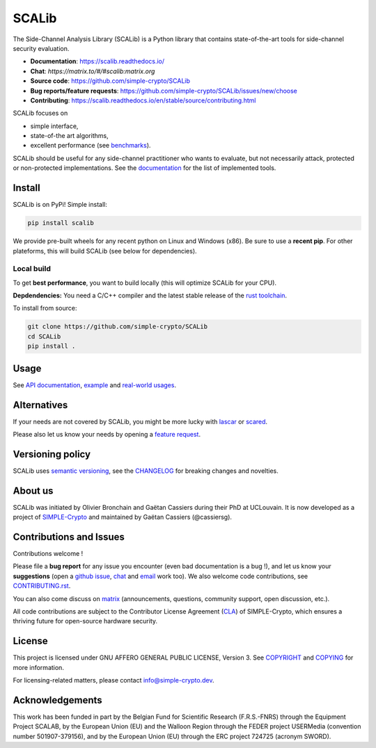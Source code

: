 ======
SCALib
======

.. image:: https://badge.fury.io/py/scalib.svg
    :target: https://pypi.org/project/scalib/
    :alt: PyPI
.. image:: https://readthedocs.org/projects/scalib/badge/?version=stable
    :target: https://scalib.readthedocs.io/en/stable/
    :alt: Documentation Status
.. image:: https://img.shields.io/matrix/scalib:matrix.org
    :target: https://matrix.to/#/#scalib:matrix.org
    :alt: Matrix room

The Side-Channel Analysis Library (SCALib) is a Python library that
contains state-of-the-art tools for side-channel security evaluation.

- **Documentation**: https://scalib.readthedocs.io/
- **Chat**: `https://matrix.to/#/#scalib:matrix.org`
- **Source code**: https://github.com/simple-crypto/SCALib
- **Bug reports/feature requests**: https://github.com/simple-crypto/SCALib/issues/new/choose
- **Contributing**: https://scalib.readthedocs.io/en/stable/source/contributing.html


SCALib focuses on

- simple interface,
- state-of-the art algorithms,
- excellent performance (see `benchmarks <https://github.com/cassiersg/SCABench>`_).

SCALib should be useful for any side-channel practitioner who wants to
evaluate, but not necessarily attack, protected or non-protected
implementations.
See the documentation_ for the list of implemented tools.

.. _documentation: https://scalib.readthedocs.io/en/stable

Install
=======

SCALib is on PyPi! Simple install:

.. code-block::

    pip install scalib

We provide pre-built wheels for any recent python on Linux and Windows (x86).
Be sure to use a **recent pip**.
For other plateforms, this will build SCALib (see below for dependencies).

Local build
-----------

To get **best performance**, you want to build locally (this will optimize
SCALib for your CPU).

**Depdendencies:** You need a C/C++ compiler and the latest stable
release of the `rust toolchain <https://rustup.rs/>`_.

To install from source:

.. code-block::

    git clone https://github.com/simple-crypto/SCALib
    cd SCALib
    pip install .


Usage
=====

See `API documentation <https://scalib.readthedocs.io/en/stable/#available-features>`_,
`example <https://github.com/simple-crypto/scalib/tree/main/examples>`_ and
`real-world usages <https://scalib.readthedocs.io/en/stable/#concrete-evaluations>`_.


Alternatives
============

If your needs are not covered by SCALib, you might be more lucky with 
`lascar <https://github.com/Ledger-Donjon/lascar>`_ or `scared <https://gitlab.com/eshard/scared>`_.

Please also let us know your needs by opening a 
`feature request <https://github.com/simple-crypto/SCALib/issues/new?assignees=&labels=&template=feature_request.md&title=>`_.

Versioning policy
=================

SCALib uses `semantic versioning <https://semver.org/>`_, see the `CHANGELOG
<CHANGELOG.rst>`_ for breaking changes and novelties.

About us
========
SCALib was initiated by Olivier Bronchain and Gaëtan Cassiers during their PhD
at UCLouvain. It is now developed as a project of
`SIMPLE-Crypto <https://www.simple-crypto.dev/>`_ and maintained by Gaëtan Cassiers (@cassiersg).

Contributions and Issues
========================

Contributions welcome !

Please file a **bug report** for any issue you encounter (even bad documentation is
a bug !), and let us know your **suggestions** (open a `github issue
<https://github.com/simple-crypto/SCALib/issues/new/choose>`_, `chat
<https://matrix.to/#/#scalib:matrix.org>`_ and `email
<mailto:gaetan.cassiers@uclouvain.be>`_ work too).
We also welcome code contributions, see `CONTRIBUTING.rst <CONTRIBUTING.rst>`_.

You can also come discuss on `matrix <https://matrix.to/#/#scalib:matrix.org>`_
(announcements, questions, community support, open discussion, etc.).

All code contributions are subject to the Contributor License Agreement (`CLA
<https://www.simple-crypto.dev/organization>`_) of SIMPLE-Crypto, which ensures
a thriving future for open-source hardware security.

License
=======
This project is licensed under GNU AFFERO GENERAL PUBLIC LICENSE, Version 3.
See `COPYRIGHT <COPYRIGHT>`_ and `COPYING <COPYING>`_ for more information.

For licensing-related matters, please contact info@simple-crypto.dev.

Acknowledgements
================

This work has been funded in part by the Belgian Fund for Scientific Research
(F.R.S.-FNRS) through the Equipment Project SCALAB, by the European Union (EU)
and the Walloon Region through the FEDER project USERMedia (convention number
501907-379156), and by the European Union (EU) through the ERC project 724725
(acronym SWORD).

